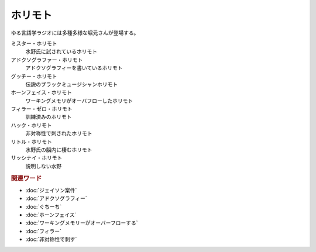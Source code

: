 ホリモト
==========================================
ゆる言語学ラジオには多種多様な堀元さんが登場する。

ミスター・ホリモト
  水野氏に試されているホリモト

アドクソグラファー・ホリモト
  アドクソグラフィーを書いているホリモト

グッチー・ホリモト
  伝説のブラックミュージシャンホリモト

ホーンフェイス・ホリモト
  ワーキングメモリがオーバフローしたホリモト

フィラー・ゼロ・ホリモト
  訓練済みのホリモト

ハック・ホリモト
  非対称性で刺されたホリモト

リトル・ホリモト
  水野氏の脳内に棲むホリモト

サッシナイ・ホリモト
  説明しない水野

.. rubric:: 関連ワード
* :doc:`ジェイソン案件` 
* :doc:`アドクソグラフィー` 
* :doc:`ぐちーち` 
* :doc:`ホーンフェイス` 
* :doc:`ワーキングメモリーがオーバーフローする` 
* :doc:`フィラー` 
* :doc:`非対称性で刺す` 
